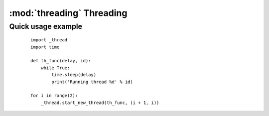 **************************
:mod:`threading` Threading
**************************

Quick usage example
-------------------

    ::

        import _thread
        import time

        def th_func(delay, id):
            while True:
                time.sleep(delay)
                print('Running thread %d' % id)

        for i in range(2):
            _thread.start_new_thread(th_func, (i + 1, i))